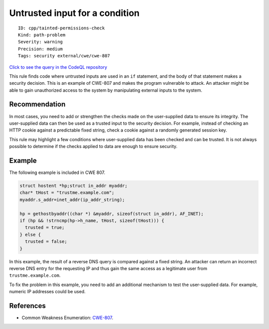 Untrusted input for a condition
===============================

::

    ID: cpp/tainted-permissions-check
    Kind: path-problem
    Severity: warning
    Precision: medium
    Tags: security external/cwe/cwe-807

`Click to see the query in the CodeQL
repository <https://github.com/github/codeql/tree/main/cpp/ql/src/Security/CWE/CWE-807/TaintedCondition.ql>`__

This rule finds code where untrusted inputs are used in an ``if``
statement, and the body of that statement makes a security decision.
This is an example of CWE-807 and makes the program vulnerable to
attack. An attacker might be able to gain unauthorized access to the
system by manipulating external inputs to the system.

Recommendation
--------------

In most cases, you need to add or strengthen the checks made on the
user-supplied data to ensure its integrity. The user-supplied data can
then be used as a trusted input to the security decision. For example,
instead of checking an HTTP cookie against a predictable fixed string,
check a cookie against a randomly generated session key.

This rule may highlight a few conditions where user-supplied data has
been checked and can be trusted. It is not always possible to determine
if the checks applied to data are enough to ensure security.

Example
-------

The following example is included in CWE 807.

.. code:: c

    struct hostent *hp;struct in_addr myaddr;
    char* tHost = "trustme.example.com";
    myaddr.s_addr=inet_addr(ip_addr_string);

    hp = gethostbyaddr((char *) &myaddr, sizeof(struct in_addr), AF_INET);
    if (hp && !strncmp(hp->h_name, tHost, sizeof(tHost))) {
      trusted = true;
    } else {
      trusted = false;
    }

In this example, the result of a reverse DNS query is compared against a
fixed string. An attacker can return an incorrect reverse DNS entry for
the requesting IP and thus gain the same access as a legitimate user
from ``trustme.example.com``.

To fix the problem in this example, you need to add an additional
mechanism to test the user-supplied data. For example, numeric IP
addresses could be used.

References
----------

-  Common Weakness Enumeration:
   `CWE-807 <https://cwe.mitre.org/data/definitions/807.html>`__.
